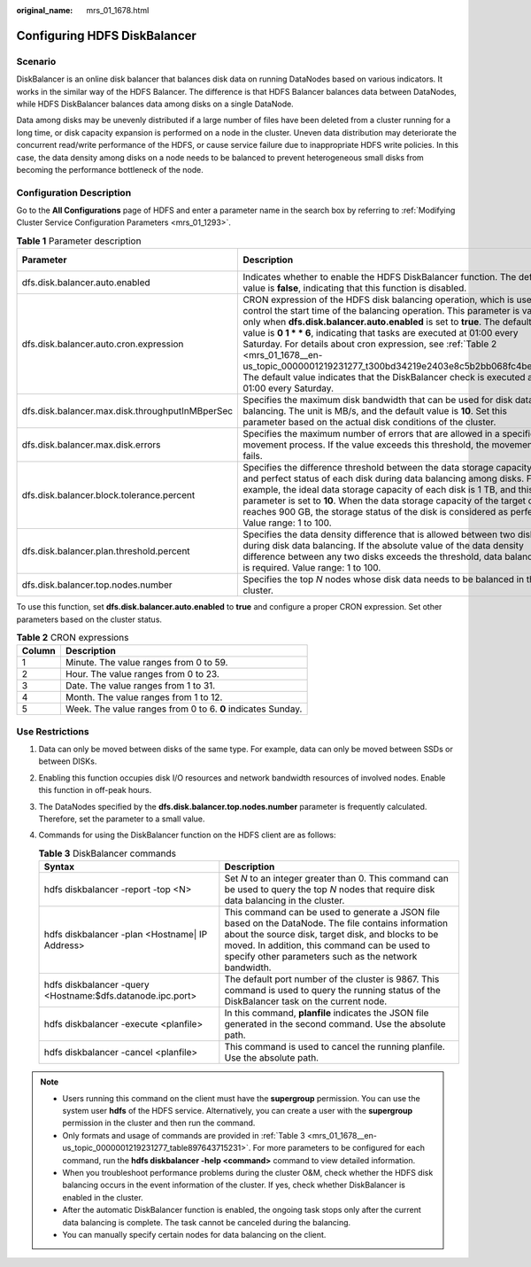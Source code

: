 :original_name: mrs_01_1678.html

.. _mrs_01_1678:

Configuring HDFS DiskBalancer
=============================

Scenario
--------

DiskBalancer is an online disk balancer that balances disk data on running DataNodes based on various indicators. It works in the similar way of the HDFS Balancer. The difference is that HDFS Balancer balances data between DataNodes, while HDFS DiskBalancer balances data among disks on a single DataNode.

Data among disks may be unevenly distributed if a large number of files have been deleted from a cluster running for a long time, or disk capacity expansion is performed on a node in the cluster. Uneven data distribution may deteriorate the concurrent read/write performance of the HDFS, or cause service failure due to inappropriate HDFS write policies. In this case, the data density among disks on a node needs to be balanced to prevent heterogeneous small disks from becoming the performance bottleneck of the node.

Configuration Description
-------------------------

Go to the **All Configurations** page of HDFS and enter a parameter name in the search box by referring to :ref:`Modifying Cluster Service Configuration Parameters <mrs_01_1293>`.

.. table:: **Table 1** Parameter description

   +-------------------------------------------------+--------------------------------------------------------------------------------------------------------------------------------------------------------------------------------------------------------------------------------------------------------------------------------------------------------------------------------------------------------------------------------------------------------------------------------------------------------------------------------------------------------------------------------------------------------+---------------+
   | Parameter                                       | Description                                                                                                                                                                                                                                                                                                                                                                                                                                                                                                                                            | Default Value |
   +=================================================+========================================================================================================================================================================================================================================================================================================================================================================================================================================================================================================================================================+===============+
   | dfs.disk.balancer.auto.enabled                  | Indicates whether to enable the HDFS DiskBalancer function. The default value is **false**, indicating that this function is disabled.                                                                                                                                                                                                                                                                                                                                                                                                                 | false         |
   +-------------------------------------------------+--------------------------------------------------------------------------------------------------------------------------------------------------------------------------------------------------------------------------------------------------------------------------------------------------------------------------------------------------------------------------------------------------------------------------------------------------------------------------------------------------------------------------------------------------------+---------------+
   | dfs.disk.balancer.auto.cron.expression          | CRON expression of the HDFS disk balancing operation, which is used to control the start time of the balancing operation. This parameter is valid only when **dfs.disk.balancer.auto.enabled** is set to **true**. The default value is **0 1 \* \* 6**, indicating that tasks are executed at 01:00 every Saturday. For details about cron expression, see :ref:`Table 2 <mrs_01_1678__en-us_topic_0000001219231277_t300bd34219e2403e8c5b2bb068fc4bec>`. The default value indicates that the DiskBalancer check is executed at 01:00 every Saturday. | 0 1 \* \* 6   |
   +-------------------------------------------------+--------------------------------------------------------------------------------------------------------------------------------------------------------------------------------------------------------------------------------------------------------------------------------------------------------------------------------------------------------------------------------------------------------------------------------------------------------------------------------------------------------------------------------------------------------+---------------+
   | dfs.disk.balancer.max.disk.throughputInMBperSec | Specifies the maximum disk bandwidth that can be used for disk data balancing. The unit is MB/s, and the default value is **10**. Set this parameter based on the actual disk conditions of the cluster.                                                                                                                                                                                                                                                                                                                                               | 10            |
   +-------------------------------------------------+--------------------------------------------------------------------------------------------------------------------------------------------------------------------------------------------------------------------------------------------------------------------------------------------------------------------------------------------------------------------------------------------------------------------------------------------------------------------------------------------------------------------------------------------------------+---------------+
   | dfs.disk.balancer.max.disk.errors               | Specifies the maximum number of errors that are allowed in a specified movement process. If the value exceeds this threshold, the movement fails.                                                                                                                                                                                                                                                                                                                                                                                                      | 5             |
   +-------------------------------------------------+--------------------------------------------------------------------------------------------------------------------------------------------------------------------------------------------------------------------------------------------------------------------------------------------------------------------------------------------------------------------------------------------------------------------------------------------------------------------------------------------------------------------------------------------------------+---------------+
   | dfs.disk.balancer.block.tolerance.percent       | Specifies the difference threshold between the data storage capacity and perfect status of each disk during data balancing among disks. For example, the ideal data storage capacity of each disk is 1 TB, and this parameter is set to **10**. When the data storage capacity of the target disk reaches 900 GB, the storage status of the disk is considered as perfect. Value range: 1 to 100.                                                                                                                                                      | 10            |
   +-------------------------------------------------+--------------------------------------------------------------------------------------------------------------------------------------------------------------------------------------------------------------------------------------------------------------------------------------------------------------------------------------------------------------------------------------------------------------------------------------------------------------------------------------------------------------------------------------------------------+---------------+
   | dfs.disk.balancer.plan.threshold.percent        | Specifies the data density difference that is allowed between two disks during disk data balancing. If the absolute value of the data density difference between any two disks exceeds the threshold, data balancing is required. Value range: 1 to 100.                                                                                                                                                                                                                                                                                               | 10            |
   +-------------------------------------------------+--------------------------------------------------------------------------------------------------------------------------------------------------------------------------------------------------------------------------------------------------------------------------------------------------------------------------------------------------------------------------------------------------------------------------------------------------------------------------------------------------------------------------------------------------------+---------------+
   | dfs.disk.balancer.top.nodes.number              | Specifies the top *N* nodes whose disk data needs to be balanced in the cluster.                                                                                                                                                                                                                                                                                                                                                                                                                                                                       | 5             |
   +-------------------------------------------------+--------------------------------------------------------------------------------------------------------------------------------------------------------------------------------------------------------------------------------------------------------------------------------------------------------------------------------------------------------------------------------------------------------------------------------------------------------------------------------------------------------------------------------------------------------+---------------+

To use this function, set **dfs.disk.balancer.auto.enabled** to **true** and configure a proper CRON expression. Set other parameters based on the cluster status.

.. _mrs_01_1678__en-us_topic_0000001219231277_t300bd34219e2403e8c5b2bb068fc4bec:

.. table:: **Table 2** CRON expressions

   ====== ===========================================================
   Column Description
   ====== ===========================================================
   1      Minute. The value ranges from 0 to 59.
   2      Hour. The value ranges from 0 to 23.
   3      Date. The value ranges from 1 to 31.
   4      Month. The value ranges from 1 to 12.
   5      Week. The value ranges from 0 to 6. **0** indicates Sunday.
   ====== ===========================================================

Use Restrictions
----------------

#. Data can only be moved between disks of the same type. For example, data can only be moved between SSDs or between DISKs.

#. Enabling this function occupies disk I/O resources and network bandwidth resources of involved nodes. Enable this function in off-peak hours.

#. The DataNodes specified by the **dfs.disk.balancer.top.nodes.number** parameter is frequently calculated. Therefore, set the parameter to a small value.

#. Commands for using the DiskBalancer function on the HDFS client are as follows:

   .. _mrs_01_1678__en-us_topic_0000001219231277_table897643715231:

   .. table:: **Table 3** DiskBalancer commands

      +------------------------------------------------------------+--------------------------------------------------------------------------------------------------------------------------------------------------------------------------------------------------------------------------------------------------------------------+
      | Syntax                                                     | Description                                                                                                                                                                                                                                                        |
      +============================================================+====================================================================================================================================================================================================================================================================+
      | hdfs diskbalancer -report -top <N>                         | Set *N* to an integer greater than 0. This command can be used to query the top *N* nodes that require disk data balancing in the cluster.                                                                                                                         |
      +------------------------------------------------------------+--------------------------------------------------------------------------------------------------------------------------------------------------------------------------------------------------------------------------------------------------------------------+
      | hdfs diskbalancer -plan <Hostname\| IP Address>            | This command can be used to generate a JSON file based on the DataNode. The file contains information about the source disk, target disk, and blocks to be moved. In addition, this command can be used to specify other parameters such as the network bandwidth. |
      +------------------------------------------------------------+--------------------------------------------------------------------------------------------------------------------------------------------------------------------------------------------------------------------------------------------------------------------+
      | hdfs diskbalancer -query <Hostname:$dfs.datanode.ipc.port> | The default port number of the cluster is 9867. This command is used to query the running status of the DiskBalancer task on the current node.                                                                                                                     |
      +------------------------------------------------------------+--------------------------------------------------------------------------------------------------------------------------------------------------------------------------------------------------------------------------------------------------------------------+
      | hdfs diskbalancer -execute <planfile>                      | In this command, **planfile** indicates the JSON file generated in the second command. Use the absolute path.                                                                                                                                                      |
      +------------------------------------------------------------+--------------------------------------------------------------------------------------------------------------------------------------------------------------------------------------------------------------------------------------------------------------------+
      | hdfs diskbalancer -cancel <planfile>                       | This command is used to cancel the running planfile. Use the absolute path.                                                                                                                                                                                        |
      +------------------------------------------------------------+--------------------------------------------------------------------------------------------------------------------------------------------------------------------------------------------------------------------------------------------------------------------+

.. note::

   -  Users running this command on the client must have the **supergroup** permission. You can use the system user **hdfs** of the HDFS service. Alternatively, you can create a user with the **supergroup** permission in the cluster and then run the command.
   -  Only formats and usage of commands are provided in :ref:`Table 3 <mrs_01_1678__en-us_topic_0000001219231277_table897643715231>`. For more parameters to be configured for each command, run the **hdfs diskbalancer -help <command>** command to view detailed information.
   -  When you troubleshoot performance problems during the cluster O&M, check whether the HDFS disk balancing occurs in the event information of the cluster. If yes, check whether DiskBalancer is enabled in the cluster.
   -  After the automatic DiskBalancer function is enabled, the ongoing task stops only after the current data balancing is complete. The task cannot be canceled during the balancing.
   -  You can manually specify certain nodes for data balancing on the client.
